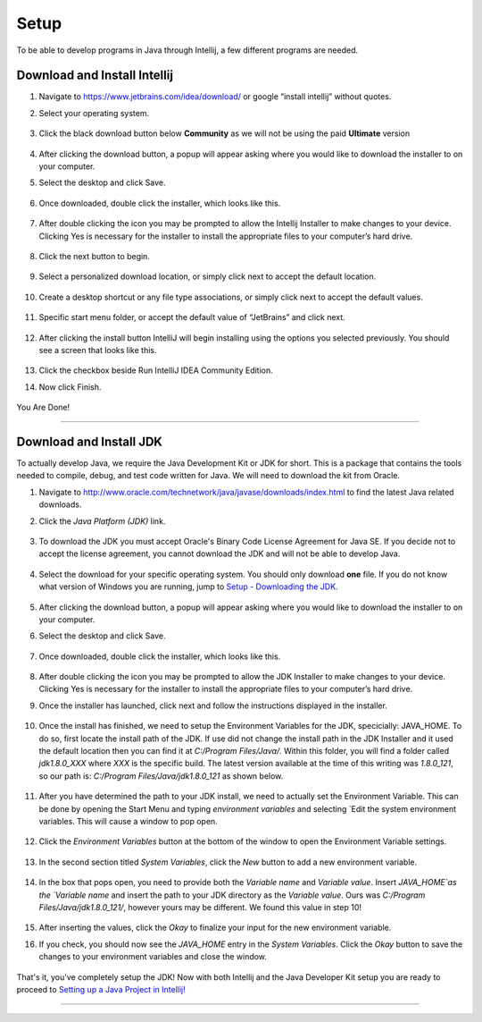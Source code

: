===============
Setup
===============
To be able to develop programs in Java through Intellij, a few different programs are needed.

Download and Install Intellij
^^^^^^^^^^^^^^^^^
#. Navigate to https://www.jetbrains.com/idea/download/ or google “install intellij” without quotes.
    
#. Select your operating system.

    .. image:: ../images/setup/intellij/choose-os.png

#. Click the black download button below **Community** as we will not be using the paid **Ultimate** version
    
    .. image:: ../images/setup/intellij/choose-community.png
    
#. After clicking the download button, a popup will appear asking where you would like to download the installer to on your computer.

#. Select the desktop and click Save.

    .. image:: ../images/setup/intellij/download-location.png

#. Once downloaded, double click the installer, which looks like this.

    .. image:: ../images/setup/intellij/installer-icon.png

#. After double clicking the icon you may be prompted to allow the Intellij Installer to make changes to your device. Clicking Yes is necessary for the installer to install the appropriate files to your computer’s hard drive.

    .. image:: ../images/setup/intellij/user-account-control.png

#. Click the next button to begin.

    .. image:: ../images/setup/intellij/installer1.png
    
#. Select a personalized download location, or simply click next to accept the default location.

    .. image:: ../images/setup/intellij/installer-installpath.png

#. Create a desktop shortcut or any file type associations, or simply click next to accept the default values.

    .. image:: ../images/setup/intellij/installer-shortcutsandassociations.png
    
#. Specific start menu folder, or accept the default value of “JetBrains” and click next.

    .. image:: ../images/setup/intellij/installer-startmenufolder.png
    
#. After clicking the install button IntelliJ will begin installing using the options you selected previously. You should see a screen that looks like this.

    .. image:: ../images/setup/intellij/installer-installbar.png
    
#. Click the checkbox beside Run IntelliJ IDEA Community Edition.

#. Now click Finish.

    .. image:: ../images/setup/intellij/installer-finish.png

You Are Done!

------------------

Download and Install JDK
^^^^^^^^^^^^

To actually develop Java, we require the Java Development Kit or JDK for short. This is a package that contains the tools needed to compile, debug, and test code written for Java. We will need to download the kit from Oracle.

#. Navigate to http://www.oracle.com/technetwork/java/javase/downloads/index.html to find the latest Java related downloads.
    
#. Click the `Java Platform (JDK)` link.

    .. image:: ../images/setup/jdk/2.png

#. To download the JDK you must accept Oracle's Binary Code License Agreement for Java SE. If you decide not to accept the license agreement, you cannot download the JDK and will not be able to develop Java.

    .. image:: ../images/setup/jdk/3.png

#. Select the download for your specific operating system. You should only download **one** file. If you do not know what version of Windows you are running, jump to `Setup - Downloading the JDK <troubleshooting.html#determining-if-your-version-of-windows-is-32-or-64-bit>`_.

    .. image:: ../images/setup/jdk/4.png

#. After clicking the download button, a popup will appear asking where you would like to download the installer to on your computer.

#. Select the desktop and click Save.

    .. image:: ../images/setup/jdk/6.png

#. Once downloaded, double click the installer, which looks like this.

    .. image:: ../images/setup/jdk/7.png

#. After double clicking the icon you may be prompted to allow the JDK Installer to make changes to your device. Clicking Yes is necessary for the installer to install the appropriate files to your computer’s hard drive.

#. Once the installer has launched, click next and follow the instructions displayed in the installer.

    .. image:: ../images/setup/jdk/8.png
    
#. Once the install has finished, we need to setup the Environment Variables for the JDK, specicially: JAVA_HOME. To do so, first locate the install path of the JDK. If use did not change the install path in the JDK Installer and it used the default location then you can find it at `C:/Program Files/Java/`. Within this folder, you will find a folder called `jdk1.8.0_XXX` where `XXX` is the specific build. The latest version available at the time of this writing was `1.8.0_121`, so our path is: `C:/Program Files/Java/jdk1.8.0_121` as shown below.

    .. image:: ../images/setup/jdk/9.png
    
#. After you have determined the path to your JDK install, we need to actually set the Environment Variable. This can be done by opening the Start Menu and typing `environment variables` and selecting `Edit the system environment variables. This will cause a window to pop open.

    .. image:: ../images/setup/jdk/10.png

#. Click the `Environment Variables` button at the bottom of the window to open the Environment Variable settings.

    .. image:: ../images/setup/jdk/11.png
    
#. In the second section titled `System Variables`, click the `New` button to add a new environment variable.

    .. image:: ../images/setup/jdk/12.png

#. In the box that pops open, you need to provide both the `Variable name` and `Variable value`. Insert `JAVA_HOME`as the `Variable name` and insert the path to your JDK directory as the `Variable value`. Ours was `C:/Program Files/Java/jdk1.8.0_121/`, however yours may be different. We found this value in step 10!

    .. image:: ../images/setup/jdk/13.png

#. After inserting the values, click the `Okay` to finalize your input for the new environment variable.

#. If you check, you should now see the `JAVA_HOME` entry in the `System Variables`. Click the `Okay` button to save the changes to your environment variables and close the window.

    .. image:: ../images/setup/jdk/15.png

That's it, you've completely setup the JDK! Now with both Intellij and the Java Developer Kit setup you are ready to proceed to `Setting up a Java Project in Intellij! <usage.html#creating-a-java-project>`_

------------------

